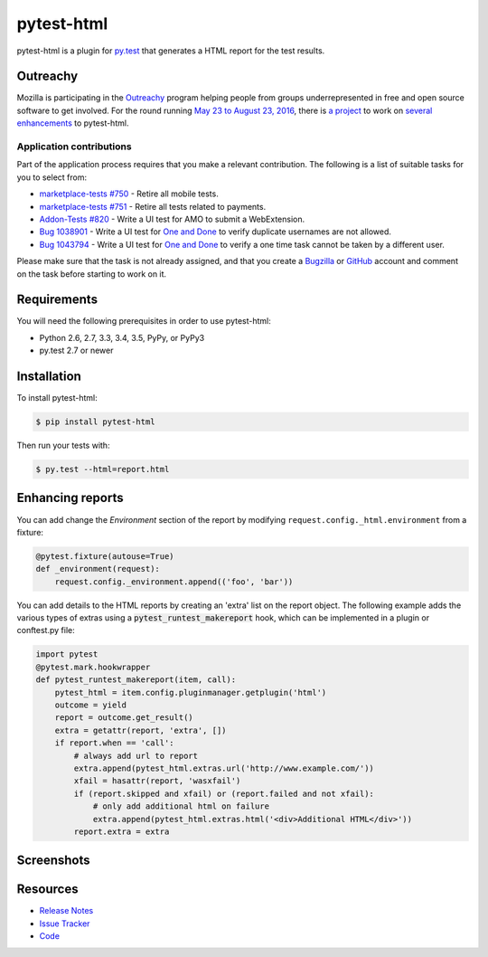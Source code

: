 pytest-html
===========

pytest-html is a plugin for `py.test <http://pytest.org>`_ that generates a
HTML report for the test results.

.. image:: https://img.shields.io/badge/license-MPL%202.0-blue.svg
   :target: https://github.com/davehunt/pytest-html/blob/master/LICENSE
   :alt: License
.. image:: https://img.shields.io/pypi/v/pytest-html.svg
   :target: https://pypi.python.org/pypi/pytest-html/
   :alt: PyPI
.. image:: https://img.shields.io/travis/davehunt/pytest-html.svg
   :target: https://travis-ci.org/davehunt/pytest-html/
   :alt: Travis
.. image:: https://img.shields.io/github/issues-raw/davehunt/pytest-html.svg
   :target: https://github.com/davehunt/pytest-html/issues
   :alt: Issues
.. image:: https://img.shields.io/requires/github/davehunt/pytest-html.svg
   :target: https://requires.io/github/davehunt/pytest-html/requirements/?branch=master
   :alt: Requirements

Outreachy
---------

Mozilla is participating in the `Outreachy <http://www.outreachy.org>`_ program
helping people from groups underrepresented in free and open source software
to get involved. For the round running `May 23 to August 23, 2016 <https://wiki.gnome.org/Outreachy/2016/MayAugust>`_,
there is `a project <https://wiki.mozilla.org/Outreachy#Enhancements_to_Python_testing_tool_plugin_for_generation_of_HTML_reports>`_
to work on `several enhancements <https://github.com/davehunt/pytest-html/labels/outreachy>`_ to pytest-html.

Application contributions
~~~~~~~~~~~~~~~~~~~~~~~~~

Part of the application process requires that you make a relevant contribution.
The following is a list of suitable tasks for you to select from:

* `marketplace-tests #750 <https://github.com/mozilla/marketplace-tests/issues/750>`_
  - Retire all mobile tests.
* `marketplace-tests #751 <https://github.com/mozilla/marketplace-tests/issues/751>`_
  - Retire all tests related to payments.
* `Addon-Tests #820 <https://github.com/mozilla/Addon-Tests/issues/820>`_ -
  Write a UI test for AMO to submit a WebExtension.
* `Bug 1038901 <https://bugzilla.mozilla.org/show_bug.cgi?id=1038901>`_ - Write
  a UI test for `One and Done <https://oneanddone.mozilla.org/>`_ to verify
  duplicate usernames are not allowed.
* `Bug 1043794 <https://bugzilla.mozilla.org/show_bug.cgi?id=1043794>`_ - Write
  a UI test for `One and Done <https://oneanddone.mozilla.org/>`_ to verify
  a one time task cannot be taken by a different user.

Please make sure that the task is not already assigned, and that you create a
`Bugzilla <https://bugzilla.mozilla.org/>`_ or `GitHub <https://github.com/>`_
account and comment on the task before starting to work on it.

Requirements
------------

You will need the following prerequisites in order to use pytest-html:

- Python 2.6, 2.7, 3.3, 3.4, 3.5, PyPy, or PyPy3
- py.test 2.7 or newer

Installation
------------

To install pytest-html:

.. code-block:: bash

  $ pip install pytest-html

Then run your tests with:

.. code-block:: bash

  $ py.test --html=report.html

Enhancing reports
-----------------

You can add change the *Environment* section of the report by modifying
``request.config._html.environment`` from a fixture:

.. code-block:: python

  @pytest.fixture(autouse=True)
  def _environment(request):
      request.config._environment.append(('foo', 'bar'))

You can add details to the HTML reports by creating an 'extra' list on the
report object. The following example adds the various types of extras using a
:code:`pytest_runtest_makereport` hook, which can be implemented in a plugin or
conftest.py file:

.. code-block:: python

  import pytest
  @pytest.mark.hookwrapper
  def pytest_runtest_makereport(item, call):
      pytest_html = item.config.pluginmanager.getplugin('html')
      outcome = yield
      report = outcome.get_result()
      extra = getattr(report, 'extra', [])
      if report.when == 'call':
          # always add url to report
          extra.append(pytest_html.extras.url('http://www.example.com/'))
          xfail = hasattr(report, 'wasxfail')
          if (report.skipped and xfail) or (report.failed and not xfail):
              # only add additional html on failure
              extra.append(pytest_html.extras.html('<div>Additional HTML</div>'))
          report.extra = extra

Screenshots
-----------

.. image:: https://cloud.githubusercontent.com/assets/122800/11952194/62daa964-a88e-11e5-9745-2aa5b714c8bb.png
   :target: https://cloud.githubusercontent.com/assets/122800/11951695/f371b926-a88a-11e5-91c2-499166776bd3.png
   :alt: Enhanced HTML report

Resources
---------

- `Release Notes <http://github.com/davehunt/pytest-html/blob/master/CHANGES.rst>`_
- `Issue Tracker <http://github.com/davehunt/pytest-html/issues>`_
- `Code <http://github.com/davehunt/pytest-html/>`_
